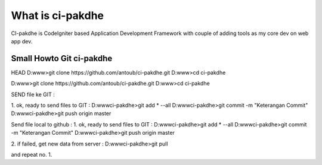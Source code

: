 ﻿###################
What is ci-pakdhe
###################

CI-pakdhe is CodeIgniter based Application Development Framework with couple of adding tools as my core dev on web app dev.


*******************
Small Howto Git ci-pakdhe
*******************

HEAD
D:\www\>git clone https://github.com/antoub/ci-pakdhe.git
D:\www\>cd ci-pakdhe

D:\www\>git clone https://github.com/antoub/ci-pakdhe.git
D:\www\>cd ci-pakdhe

SEND file ke GIT :  

1. ok, ready to send files to GIT :
D:\www\ci-pakdhe\>git add * --all
D:\www\ci-pakdhe\>git commit -m "Keterangan Commit"
D:\www\ci-pakdhe>git push origin master  

Send file local to github :  
1. ok, ready to send files to GIT :
D:\www\ci-pakdhe\>git add * --all
D:\www\ci-pakdhe\>git commit -m "Keterangan Commit"
D:\www\ci-pakdhe>git push origin master  


2. if failed, get new data from server :
D:\www\ci-pakdhe>git pull

and repeat no. 1.
